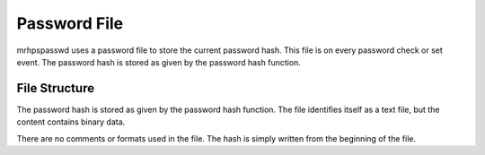 *************
Password File
*************
mrhpspasswd uses a password file to store the current password hash. This file 
is on every password check or set event. The password hash is stored as given 
by the password hash function.

File Structure
--------------
The password hash is stored as given by the password hash function. The file 
identifies itself as a text file, but the content contains binary data.

There are no comments or formats used in the file. The hash is simply written 
from the beginning of the file.